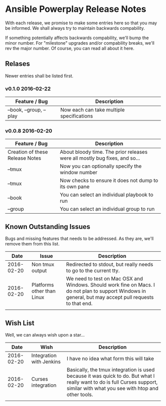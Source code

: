 * Ansible Powerplay Release Notes
  With each release, we promise to make some entries here so that
  you may be informed. We shall always try to maintain backwards compability.
  
  If something potentially affects backwards compability, we'll bump the minor
  number. For "milestone" upgrades and/or compability breaks, we'll rev the
  major number. Of course, you can read all about it here.

** Relases
   Newer entries shall be listed first.

*** v0.1.0 2016-02-22
   | Feature / Bug           | Description                               |
   |-------------------------+-------------------------------------------|
   | --book, --group, --play | Now each can take multiple specifications |


*** v0.0.8 2016-02-20
   | Feature / Bug                   | Description                                                                |
   |---------------------------------+----------------------------------------------------------------------------|
   | Creation of these Release Notes | About bloody time. The prior releases were all mostly bug fixes, and so... |
   | --tmux                          | Now you can optionally specify the window number                           |
   | --tmux                          | Now checks to ensure it does not dump to its own pane                      |
   | --book                          | You can select an individual playbook to run                               |
   | --group                         | You can select an individual group to run                                  |

** Known Outstanding Issues
   Bugs and missing features that needs to be addressed. As they are,
   we'll remove them from this list.

   |       Date | Issue                      | Description                                                                                                                                              |
   |------------+----------------------------+----------------------------------------------------------------------------------------------------------------------------------------------------------|
   | 2016-02-20 | Non tmux output            | Redirected to stdout, but really needs to go to the current tty.                                                                                         |
   | 2016-02-20 | Platforms other than Linux | We need to test on Mac OSX and Windows. Should work fine on Macs. I do not plan to support Windows in general, but may accept pull requests to that end. |
   |            |                            |                                                                                                                                                          |
** Wish List
   Well, we can always wish upon a star...

   |       Date | Wish                     | Description                                                                                                                                                                   |
   |------------+--------------------------+-------------------------------------------------------------------------------------------------------------------------------------------------------------------------------|
   | 2016-02-20 | Integration with Jenkins | I have no idea what form this will take                                                                                                                                       |
   | 2016-02-20 | Curses integration       | Basically, the tmux integration is used because it was quick to do. But what I really want to do is full Curses support, similar with what you see with htop and other tools. |
   |            |                          |                                                                                                                                                                               |
   
